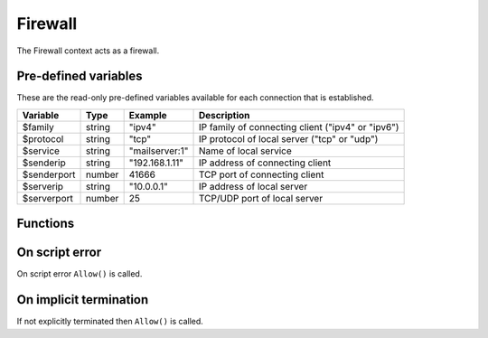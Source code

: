 .. module:: firewall

Firewall
========

The Firewall context acts as a firewall.

Pre-defined variables
---------------------

These are the read-only pre-defined variables available for each connection that is established.

=========== ======= =============== ===========
Variable    Type    Example         Description
=========== ======= =============== ===========
$family     string  "ipv4"          IP family of connecting client ("ipv4" or "ipv6")
$protocol   string  "tcp"           IP protocol of local server ("tcp" or "udp")
$service    string  "mailserver\:1" Name of local service
$senderip   string  "192.168.1.11"  IP address of connecting client
$senderport number  41666           TCP port of connecting client
$serverip   string  "10.0.0.1"      IP address of local server
$serverport number  25              TCP/UDP port of local server
=========== ======= =============== ===========

Functions
---------

.. function:: Allow()

  Allow IP connection to be established.

  :return: doesn't return, script is terminated

.. function:: Block()

  Block IP connection from being established.

  :return: doesn't return, script is terminated

On script error
---------------

On script error ``Allow()`` is called.

On implicit termination
-----------------------

If not explicitly terminated then ``Allow()`` is called.
